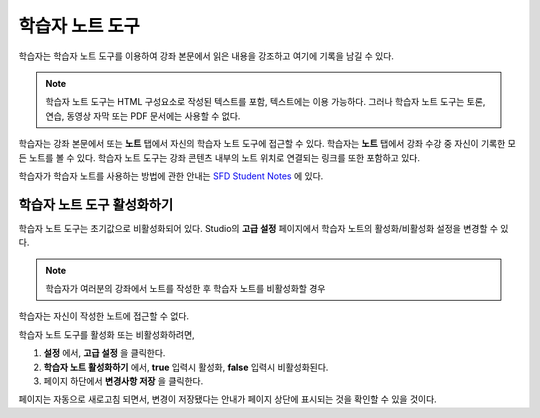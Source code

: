 .. _Student Notes Tool:

##############################
학습자 노트 도구
##############################

학습자는 학습자 노트 도구를 이용하여 강좌 본문에서 읽은 내용을 강조하고 여기에 기록을 남길 수 있다.

.. image:: ../../../shared/building_and_running_chapters/Images/SFD_SN_bodyexample.png
  :width: 500
  :alt: Image of a course page that includes highlighted text and a student note

.. note:: 학습자 노트 도구는 HTML 구성요소로 작성된 텍스트를 포함, 텍스트에는 이용 가능하다. 
 그러나 학습자 노트 도구는 토론, 연습, 동영상 자막 또는 PDF 문서에는 사용할 수 없다.
 

학습자는 강좌 본문에서 또는 **노트** 탭에서 자신의 학습자 노트 도구에 접근할 수 있다.
학습자는 **노트** 탭에서 강좌 수강 중 자신이 기록한 모든 노트를 볼 수 있다. 
학습자 노트 도구는 강좌 콘텐츠 내부의 노트 위치로 연결되는 링크를 또한 포함하고 있다.

.. image:: ../../../shared/building_and_running_chapters/Images/SFD_SN_NotesTab.png
  :width: 500
  :alt: The Student Notes page listing all the notes a student has made in the
      course

학습자가 학습자 노트를 사용하는 방법에 관한 안내는
`SFD Student Notes <http://edx.readthedocs.org/projects/doroob-student-documentation/en/latest/SFD_student_notes.html>`_ 에 있다.

*****************************
학습자 노트 도구 활성화하기
*****************************

학습자 노트 도구는 초기값으로 비활성화되어 있다. Studio의 **고급 설정** 페이지에서 학습자 노트의 활성화/비활성화 설정을 변경할 수 있다.

.. note:: 학습자가 여러분의 강좌에서 노트를 작성한 후 학습자 노트를 비활성화할 경우 
학습자는 자신이 작성한 노트에 접근할 수 없다.

학습자 노트 도구를 활성화 또는 비활성화하려면,	

#. **설정** 에서, **고급 설정** 을 클릭한다.

#. **학습자 노트 활성화하기** 에서, **true** 입력시 활성화, **false** 입력시 비활성화된다.

#. 페이지 하단에서 **변경사항 저장** 을 클릭한다.

페이지는 자동으로 새로고침 되면서, 변경이 저장됐다는 안내가 페이지 상단에 표시되는 것을 확인할 수 있을 것이다.



